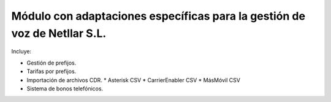 ==========================================================================
Módulo con adaptaciones específicas para la gestión de voz de Netllar S.L.
==========================================================================

Incluye:

* Gestión de prefijos.
* Tarifas por prefijos.
* Importación de archivos CDR.
  * Asterisk CSV
  * CarrierEnabler CSV
  * MásMóvil CSV
* Sistema de bonos telefónicos.

